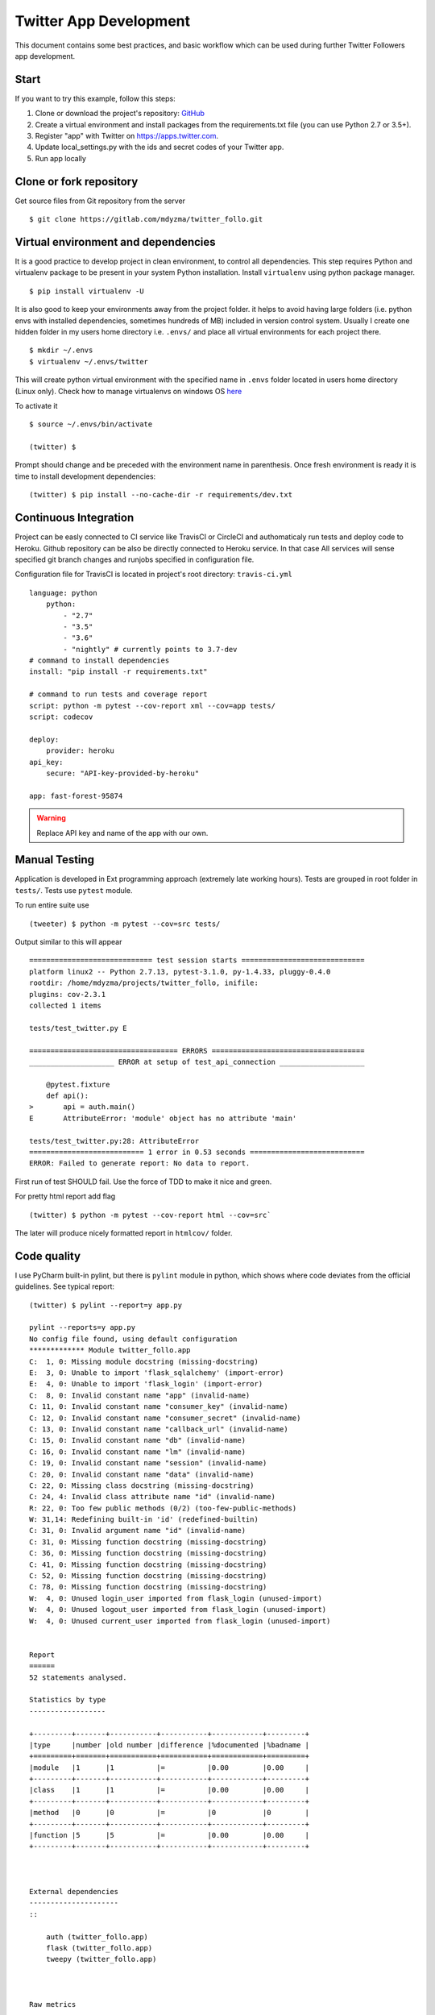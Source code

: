 .. _development:

Twitter App Development
=======================


This document contains some best practices, and basic workflow which can be used during further Twitter Followers app development. 

Start
-----

If you want to try this example, follow this steps:

1. Clone or download the project's repository: `GitHub <https://github.com/mdyzma/twitter_follo>`_
2. Create a virtual environment and install packages from the requirements.txt file (you can use Python 2.7 or 3.5+).
3. Register "app" with Twitter on `https://apps.twitter.com <https://apps.twitter.com>`_.
4. Update local_settings.py with the ids and secret codes of your Twitter app.
5. Run app locally


Clone or fork repository
------------------------

Get source files from Git repository from the server ::

    $ git clone https://gitlab.com/mdyzma/twitter_follo.git




Virtual environment and dependencies
------------------------------------

It is a good practice to develop project in clean environment, to control all dependencies. This step requires Python and virtualenv package to be present in your system Python installation. Install ``virtualenv`` using python package manager. ::
    
    $ pip install virtualenv -U

It is also good to keep your environments away from the project folder. it helps to avoid having large folders (i.e. python envs with installed dependencies, sometimes hundreds of MB) included in version control system. Usually I create one hidden folder in my users home directory i.e. ``.envs/`` and place all virtual environments for each project there. ::
    
    $ mkdir ~/.envs
    $ virtualenv ~/.envs/twitter

This will create python virtual environment with the specified name in ``.envs`` folder located in users home directory (Linux only). Check how to manage virtualenvs on windows OS `here <https://virtualenv.pypa.io/en/stable/userguide/#activate-script>`_


To activate it ::
    
    $ source ~/.envs/bin/activate

    (twitter) $

Prompt should change and be preceded with the environment name in parenthesis. Once fresh environment is ready it is time to install development dependencies::
    
    (twitter) $ pip install --no-cache-dir -r requirements/dev.txt




Continuous Integration
----------------------

Project can be easly connected to CI service like TravisCI or CircleCI and authomaticaly run tests and deploy code to Heroku. Github repository can be also be directly connected to Heroku service. In that case All services will sense specified git branch changes and runjobs specified in configuration file. 

Configuration file for TravisCI is located in project's root directory: ``travis-ci.yml`` ::
    
    language: python
        python:
            - "2.7"
            - "3.5"
            - "3.6"
            - "nightly" # currently points to 3.7-dev
    # command to install dependencies
    install: "pip install -r requirements.txt"
    
    # command to run tests and coverage report
    script: python -m pytest --cov-report xml --cov=app tests/
    script: codecov

    deploy:
        provider: heroku
    api_key:
        secure: "API-key-provided-by-heroku"
    
    app: fast-forest-95874



.. warning::
    Replace API key and name of the app with our own.




Manual Testing
--------------

Application is developed in Ext programming approach (extremely late working hours). Tests are grouped in root folder in ``tests/``. Tests use ``pytest`` module.

To run entire suite use ::
    
    (tweeter) $ python -m pytest --cov=src tests/


Output similar to this will appear ::
    
    ============================= test session starts =============================
    platform linux2 -- Python 2.7.13, pytest-3.1.0, py-1.4.33, pluggy-0.4.0
    rootdir: /home/mdyzma/projects/twitter_follo, inifile:
    plugins: cov-2.3.1
    collected 1 items

    tests/test_twitter.py E

    =================================== ERRORS ====================================
    ____________________ ERROR at setup of test_api_connection ____________________

        @pytest.fixture
        def api():
    >       api = auth.main()
    E       AttributeError: 'module' object has no attribute 'main'

    tests/test_twitter.py:28: AttributeError
    =========================== 1 error in 0.53 seconds ===========================
    ERROR: Failed to generate report: No data to report.


First run of test SHOULD fail. Use the force of TDD to make it nice and green.

For pretty html report add flag ::
    
    (twitter) $ python -m pytest --cov-report html --cov=src`

The later will produce nicely formatted report in ``htmlcov/`` folder.



Code quality
------------

I use PyCharm built-in pylint, but there is ``pylint`` module in python, which shows where code deviates from the official guidelines. See typical report::

    (twitter) $ pylint --report=y app.py
    
    pylint --reports=y app.py
    No config file found, using default configuration
    ************* Module twitter_follo.app
    C:  1, 0: Missing module docstring (missing-docstring)
    E:  3, 0: Unable to import 'flask_sqlalchemy' (import-error)
    E:  4, 0: Unable to import 'flask_login' (import-error)
    C:  8, 0: Invalid constant name "app" (invalid-name)
    C: 11, 0: Invalid constant name "consumer_key" (invalid-name)
    C: 12, 0: Invalid constant name "consumer_secret" (invalid-name)
    C: 13, 0: Invalid constant name "callback_url" (invalid-name)
    C: 15, 0: Invalid constant name "db" (invalid-name)
    C: 16, 0: Invalid constant name "lm" (invalid-name)
    C: 19, 0: Invalid constant name "session" (invalid-name)
    C: 20, 0: Invalid constant name "data" (invalid-name)
    C: 22, 0: Missing class docstring (missing-docstring)
    C: 24, 4: Invalid class attribute name "id" (invalid-name)
    R: 22, 0: Too few public methods (0/2) (too-few-public-methods)
    W: 31,14: Redefining built-in 'id' (redefined-builtin)
    C: 31, 0: Invalid argument name "id" (invalid-name)
    C: 31, 0: Missing function docstring (missing-docstring)
    C: 36, 0: Missing function docstring (missing-docstring)
    C: 41, 0: Missing function docstring (missing-docstring)
    C: 52, 0: Missing function docstring (missing-docstring)
    C: 78, 0: Missing function docstring (missing-docstring)
    W:  4, 0: Unused login_user imported from flask_login (unused-import)
    W:  4, 0: Unused logout_user imported from flask_login (unused-import)
    W:  4, 0: Unused current_user imported from flask_login (unused-import)
    
    
    Report
    ======
    52 statements analysed.
    
    Statistics by type
    ------------------
    
    +---------+-------+-----------+-----------+------------+---------+
    |type     |number |old number |difference |%documented |%badname |
    +=========+=======+===========+===========+============+=========+
    |module   |1      |1          |=          |0.00        |0.00     |
    +---------+-------+-----------+-----------+------------+---------+
    |class    |1      |1          |=          |0.00        |0.00     |
    +---------+-------+-----------+-----------+------------+---------+
    |method   |0      |0          |=          |0           |0        |
    +---------+-------+-----------+-----------+------------+---------+
    |function |5      |5          |=          |0.00        |0.00     |
    +---------+-------+-----------+-----------+------------+---------+
    
    
    
    External dependencies
    ---------------------
    ::
    
        auth (twitter_follo.app)
        flask (twitter_follo.app)
        tweepy (twitter_follo.app)
    
    
    
    Raw metrics
    -----------
    
    +----------+-------+------+---------+-----------+
    |type      |number |%     |previous |difference |
    +==========+=======+======+=========+===========+
    |code      |58     |69.05 |NC       |NC         |
    +----------+-------+------+---------+-----------+
    |docstring |0      |0.00  |NC       |NC         |
    +----------+-------+------+---------+-----------+
    |comment   |3      |3.57  |NC       |NC         |
    +----------+-------+------+---------+-----------+
    |empty     |23     |27.38 |NC       |NC         |
    +----------+-------+------+---------+-----------+
    
    
    
    Duplication
    -----------
    
    +-------------------------+------+---------+-----------+
    |                         |now   |previous |difference |
    +=========================+======+=========+===========+
    |nb duplicated lines      |0     |0        |=          |
    +-------------------------+------+---------+-----------+
    |percent duplicated lines |0.000 |0.000    |=          |
    +-------------------------+------+---------+-----------+
    
    
    
    Messages by category
    --------------------
    
    +-----------+-------+---------+-----------+
    |type       |number |previous |difference |
    +===========+=======+=========+===========+
    |convention |17     |17       |=          |
    +-----------+-------+---------+-----------+
    |refactor   |1      |1        |=          |
    +-----------+-------+---------+-----------+
    |warning    |4      |4        |=          |
    +-----------+-------+---------+-----------+
    |error      |2      |2        |=          |
    +-----------+-------+---------+-----------+
    
    
    
    Messages
    --------
    
    +-----------------------+------------+
    |message id             |occurrences |
    +=======================+============+
    |invalid-name           |10          |
    +-----------------------+------------+
    |missing-docstring      |7           |
    +-----------------------+------------+
    |unused-import          |3           |
    +-----------------------+------------+
    |import-error           |2           |
    +-----------------------+------------+
    |too-few-public-methods |1           |
    +-----------------------+------------+
    |redefined-builtin      |1           |
    +-----------------------+------------+
    
    
    
    
    ------------------------------------------------------------------
    Your code has been rated at 3.85/10 (previous run: 3.85/10, +0.00)


Documentation
-------------

For documentation reStructuredText plain text markup syntax is used. It is an easy-to-read, what-you-see-is-what-you-get markup, with large capabilities to automate documentation creation, or include it into CI pipeline.

To regenerate documentation after some changes cd to docs/ folder and type::

    $ make html

Static web page will be created from ``*.rst`` files located in ``source/`` directory. Location of main static site is: ``docs/build/html/index.html``. It works much better if it is served (it uses some basic javascript). Therefore there are two options. 

1. Run external software to serve www (apache, nginx)
2. use built in python server from html folder. 

There is also third possibility, which may be much better in case of large documentation updates. Install ``sphinx-autobuild`` ::
    
    $ pip install sphinx-autobuild


Enter docs folder and run local server, which will rerun sphinx build process when it detects changes in ``.rst`` files. To start server type::
    
    (twitter) $ sphinx-autobuild docs\source docs\build\html

    +--------- manually triggered build ---------------------------------------------
    | Running Sphinx v1.6.2
    | loading pickled environment... failed: unsupported pickle protocol: 4
    | building [mo]: targets for 0 po files that are out of date
    | building [html]: targets for 6 source files that are out of date
    | updating environment: 6 added, 0 changed, 0 removed
    | reading sources... [ 16%] api
    | reading sources... [ 33%] contribution
    | reading sources... [ 50%] development
    | reading sources... [ 66%] index
    | reading sources... [ 83%] license
    | reading sources... [100%] quickstart
    |
    | looking for now-outdated files... none found
    | pickling environment... done
    | checking consistency... done
    | preparing documents... done
    | reading sources... [ 16%] api
    | reading sources... [ 33%] contribution
    | reading sources... [ 50%] development
    | reading sources... [ 66%] index
    | reading sources... [ 83%] license
    | reading sources... [100%] quickstart
    |
    | generating indices... genindex
    | writing additional pages... search
    | copying static files... done
    | copying extra files... done
    | dumping search index in English (code: en) ... done
    | dumping object inventory... done
    | build succeeded.
    +--------------------------------------------------------------------------------
    
    [I 170522 13:12:16 server:283] Serving on http://127.0.0.1:8000
    [I 170522 13:12:16 handlers:60] Start watching changes
    [I 170522 13:12:16 handlers:62] Start detecting changes


To extract doctrings from source code `sphinx autodoc <http://www.sphinx-doc.org/en/stable/ext/autodoc.html>`_ extension is used. Default docstring format is numpydoc. To parse it properly `napoleon project <https://sphinxcontrib-napoleon.readthedocs.io/en/latest/>`_ is used.


To generate documentation based on source code doctstrings type::
    
    (twitter) $ sphinx-apidoc -f -o docs/source .

    Creating file docs/source/twitter_follo.rst.
    Creating file docs/source/modules.rst.
